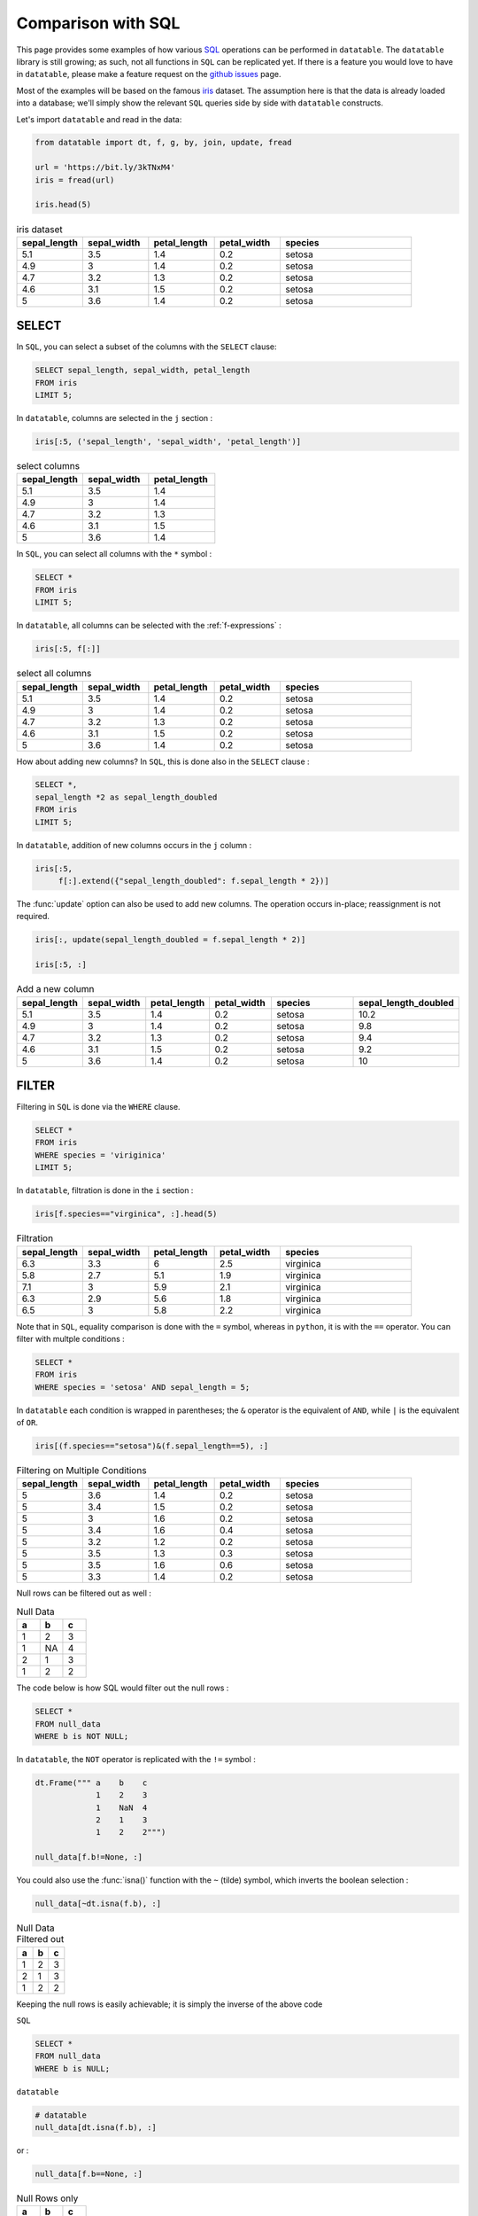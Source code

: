 .. py:currentmodule:: datatable

Comparison with SQL
====================

This page provides some examples of how various `SQL <https://en.wikipedia.org/wiki/SQL>`__ operations can be performed in ``datatable``. The ``datatable`` library is still growing; as such, not all functions in ``SQL`` can be replicated yet. If there is a feature you would love to have in ``datatable``, please make a feature request on the `github issues <https://github.com/h2oai/datatable/issues>`__ page. 

Most of the examples will be based on the famous `iris <https://en.wikipedia.org/wiki/Iris_flower_data_set>`__ dataset. The assumption here is that the data is already loaded into a database; we'll simply show the relevant ``SQL`` queries side by side with ``datatable`` constructs.

Let's import ``datatable`` and read in the data:

.. code-block:: python

    from datatable import dt, f, g, by, join, update, fread

    url = 'https://bit.ly/3kTNxM4'
    iris = fread(url)

    iris.head(5)


.. csv-table:: iris dataset
    :header: "sepal_length", "sepal_width", "petal_length", "petal_width",	"species"
    :widths: 10,10,10,10,20

    5.1,	3.5,	1.4,	0.2,	setosa
    	4.9,	3,	1.4,	0.2,	setosa
    	4.7,	3.2,	1.3,	0.2,	setosa
    	4.6,	3.1,	1.5,	0.2,	setosa
    	5,	3.6,	1.4,	0.2,	setosa


SELECT
-------

In ``SQL``, you can select a subset of the columns with the ``SELECT`` clause:

.. code-block:: SQL

    SELECT sepal_length, sepal_width, petal_length
    FROM iris
    LIMIT 5;

In ``datatable``, columns are selected in the ``j`` section :

.. code-block:: python

    iris[:5, ('sepal_length', 'sepal_width', 'petal_length')]


.. csv-table:: select columns
    :header: "sepal_length", "sepal_width", "petal_length"
    :widths: 10,10,10

    5.1,	3.5,	1.4
    4.9,	3,	1.4
	4.7,	3.2,	1.3
	4.6,	3.1,	1.5
	5,	3.6,	1.4

In ``SQL``, you can select all columns with the ``*`` symbol :

.. code-block:: SQL

    SELECT *
    FROM iris
    LIMIT 5;

In ``datatable``, all columns can be selected with the :ref:`f-expressions` :

.. code-block:: python

    iris[:5, f[:]]

.. csv-table:: select all columns
    :header: "sepal_length", "sepal_width", "petal_length", "petal_width",	"species"
    :widths: 10,10,10,10,20

    5.1,	3.5,	1.4,	0.2,	setosa
    	4.9,	3,	1.4,	0.2,	setosa
    	4.7,	3.2,	1.3,	0.2,	setosa
    	4.6,	3.1,	1.5,	0.2,	setosa
    	5,	3.6,	1.4,	0.2,	setosa

How about adding new columns? In ``SQL``, this is done also in the ``SELECT`` clause :

.. code-block:: SQL

    SELECT *,
    sepal_length *2 as sepal_length_doubled 
    FROM iris
    LIMIT 5;

In ``datatable``, addition of new columns occurs in the ``j`` column :

.. code-block:: python

    iris[:5, 
         f[:].extend({"sepal_length_doubled": f.sepal_length * 2})]

The :func:`update` option can also be used to add new columns. The operation occurs in-place; reassignment is not required.

.. code-block:: python

    iris[:, update(sepal_length_doubled = f.sepal_length * 2)]

    iris[:5, :]

.. csv-table:: Add a new column
    :header:    sepal_length,	sepal_width,	petal_length,	petal_width,	species,	sepal_length_doubled
    :widths: 10,10,10,10,20,10

    	5.1,	3.5,1.4,	0.2,	setosa,	10.2
	    4.9,	3,	1.4,	0.2,	setosa,	9.8
	    4.7	,3.2,	1.3,	0.2,	setosa,	9.4
	    4.6,	3.1,	1.5,	0.2,	setosa,	9.2
	    5,	3.6,	1.4,	0.2,	setosa,	10


FILTER
-------

Filtering in ``SQL`` is done via the ``WHERE`` clause.

.. code-block:: SQL

    SELECT *
    FROM iris
    WHERE species = 'viriginica'
    LIMIT 5;

In ``datatable``, filtration is done in the ``i`` section :

.. code-block:: python

    iris[f.species=="virginica", :].head(5)

.. csv-table:: Filtration
    :header:    sepal_length,	sepal_width,	petal_length,	petal_width,	species
    :widths: 10,10,10,10,20

    6.3,	3.3,	6,	2.5,	virginica
	5.8,	2.7,	5.1,	1.9,	virginica
	7.1,	3,	5.9,	2.1,	virginica
	6.3,	2.9,	5.6,	1.8,	virginica
	6.5,	3,	5.8,	2.2,	virginica

Note that in ``SQL``, equality comparison is done with the ``=`` symbol, whereas in ``python``, it is with the ``==`` operator.
You can filter with multple conditions : 

.. code-block:: SQL

    SELECT *
    FROM iris
    WHERE species = 'setosa' AND sepal_length = 5;

In ``datatable`` each condition is wrapped in parentheses; the ``&`` operator is the equivalent of ``AND``, while ``|`` is the equivalent of ``OR``.

.. code-block:: python

    iris[(f.species=="setosa")&(f.sepal_length==5), :]

.. csv-table:: Filtering on Multiple Conditions
    :header: sepal_length,	sepal_width,	petal_length,	petal_width,	species
    :widths: 10,10,10,10,20
    
	5,	3.6,	1.4,	0.2,	setosa
	5,	3.4,	1.5,	0.2,	setosa
	5,	3,	1.6,	0.2,	setosa
	5,	3.4,	1.6,	0.4,	setosa
	5,	3.2,	1.2,	0.2,	setosa
	5,	3.5,	1.3,	0.3,	setosa
	5,	3.5,	1.6,	0.6,	setosa
	5,	3.3,	1.4,	0.2,	setosa

Null rows can be filtered out as well : 

.. csv-table:: Null Data
    :header: a, b, c
    :widths: 10,10,10

    1,    2,  3
    1,   NA,  4
    2,    1,  3
    1,    2,  2

The code below is how SQL would filter out the null rows :

.. code-block:: SQL

    SELECT *
    FROM null_data
    WHERE b is NOT NULL;

In ``datatable``, the ``NOT`` operator is replicated with the ``!=`` symbol :

.. code-block:: python

    dt.Frame(""" a    b    c
                 1    2    3
                 1    NaN  4
                 2    1    3
                 1    2    2""")

    null_data[f.b!=None, :]

You could also use the :func:`isna()` function with the ``~`` (tilde) symbol, which inverts the boolean selection :

.. code-block:: python

    null_data[~dt.isna(f.b), :]


.. csv-table:: Null Data Filtered out
    :header: a, b, c
    :widths: 10,10,10

    	1,	2,	3
    	2,	1,	3
    	1,	2,	2

Keeping the null rows is easily achievable; it is simply the inverse of the above code

``SQL`` 

.. code-block:: SQL

    SELECT *
    FROM null_data
    WHERE b is NULL;

``datatable`` 

.. code-block:: python

    # datatable
    null_data[dt.isna(f.b), :]

or :

.. code-block:: python

    null_data[f.b==None, :]

.. csv-table:: Null Rows only
    :header: a, b, c
    :widths: 10,10,10

    	1,	NA,	4

Note : ``SQL`` has the ``IN`` operator, which does not have an equivalent in ``datatable`` yet.

GROUPBY
-------
